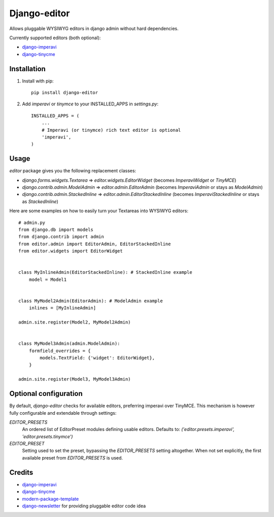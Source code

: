 Django-editor
==========================

.. image:: https://travis-ci.org/littlepea/django-editor.png?branch=master
    :target: http://travis-ci.org/littlepea/django-editor

Allows pluggable WYSIWYG editors in django admin without hard dependencies.

Currently supported editors (both optional):

* `django-imperavi`_
* `django-tinycme`_

Installation
------------

1. Install with pip::

    pip install django-editor

2. Add `imperavi` or `tinymce` to your INSTALLED_APPS in `settings.py`::

    INSTALLED_APPS = (
        ...
        # Imperavi (or tinymce) rich text editor is optional
        'imperavi',
    )

Usage
-----

`editor` package gives you the following replacement classes:

* `django.forms.widgets.Textarea` => `editor.widgets.EditorWidget` (becomes `ImperaviWidget` or `TinyMCE`)
* `django.contrib.admin.ModelAdmin` => `editor.admin.EditorAdmin` (becomes `ImperaviAdmin` or stays as `ModelAdmin`)
* `django.contrib.admin.StackedInline` => `editor.admin.EditorStackedInline` (becomes `ImperaviStackedInline` or stays as `StackedInline`)

Here are some examples on how to easily turn your Textareas into WYSIWYG editors::

    # admin.py
    from django.db import models
    from django.contrib import admin
    from editor.admin import EditorAdmin, EditorStackedInline
    from editor.widgets import EditorWidget


    class MyInlineAdmin(EditorStackedInline): # StackedInline example
        model = Model1


    class MyModel2Admin(EditorAdmin): # ModelAdmin example
        inlines = [MyInlineAdmin]

    admin.site.register(Model2, MyModel2Admin)


    class MyModel3Admin(admin.ModelAdmin):
        formfield_overrides = {
            models.TextField: {'widget': EditorWidget},
        }

    admin.site.register(Model3, MyModel3Admin)

Optional configuration
----------------------
By default, `django-editor` checks for available editors, preferring imperavi
over TinyMCE. This mechanism is however fully configurable and extendable
through settings:

`EDITOR_PRESETS`
    An ordered list of EditorPreset modules defining usable editors.
    Defaults to: `('editor.presets.imperavi', 'editor.presets.tinymce')`

`EDITOR_PRESET`
    Setting used to set the preset, bypassing the `EDITOR_PRESETS` setting
    altogether. When not set explicitly, the first available preset from
    `EDITOR_PRESETS` is used.

Credits
-------

- `django-imperavi`_
- `django-tinycme`_
- `modern-package-template`_
- `django-newsletter`_ for providing pluggable editor code idea

.. _`modern-package-template`: http://pypi.python.org/pypi/modern-package-template
.. _django-imperavi: https://github.com/vasyabigi/django-imperavi
.. _django-tinycme: https://github.com/aljosa/django-tinymce
.. _django-newsletter: https://github.com/dokterbob/django-newsletter
